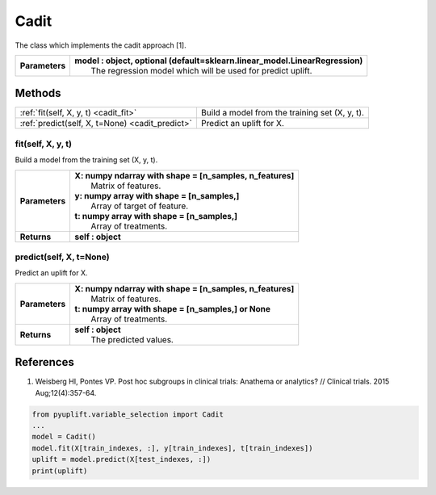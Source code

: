 #####
Cadit
#####

The class which implements the cadit approach [1].

+----------------+-----------------------------------------------------------------------------------+
| **Parameters** | | **model : object, optional (default=sklearn.linear_model.LinearRegression)**    |
|                | |   The regression model which will be used for predict uplift.                   |
+----------------+-----------------------------------------------------------------------------------+


*******
Methods
*******
+-------------------------------------------------+--------------------------------------------------+
| :ref:`fit(self, X, y, t) <cadit_fit>`           | Build a model from the training set (X, y, t).   |
+-------------------------------------------------+--------------------------------------------------+
| :ref:`predict(self, X, t=None) <cadit_predict>` | Predict an uplift for X.                         |
+-------------------------------------------------+--------------------------------------------------+

.. _cadit_fit:

fit(self, X, y, t)
------------------
Build a model from the training set (X, y, t).

+------------------+---------------------------------------------------------------------------------+
| **Parameters**   | | **X: numpy ndarray with shape = [n_samples, n_features]**                     |
|                  | |   Matrix of features.                                                         |
|                  | | **y: numpy array with shape = [n_samples,]**                                  |
|                  | |   Array of target of feature.                                                 |
|                  | | **t: numpy array with shape = [n_samples,]**                                  |
|                  | |   Array of treatments.                                                        |
+------------------+---------------------------------------------------------------------------------+
| **Returns**      | **self : object**                                                               |
+------------------+---------------------------------------------------------------------------------+

.. _cadit_predict:

predict(self, X, t=None)
------------------------
Predict an uplift for X. 

+------------------+---------------------------------------------------------------------------------+
| **Parameters**   | | **X: numpy ndarray with shape = [n_samples, n_features]**                     |
|                  | |   Matrix of features.                                                         |
|                  | | **t: numpy array with shape = [n_samples,] or None**                          |
|                  | |   Array of treatments.                                                        |
+------------------+---------------------------------------------------------------------------------+
| **Returns**      | | **self : object**                                                             |
|                  | |   The predicted values.                                                       |
+------------------+---------------------------------------------------------------------------------+

**********
References
**********
1. Weisberg HI, Pontes VP. Post hoc subgroups in clinical trials: Anathema or analytics? // Clinical trials. 2015 Aug;12(4):357-64.

.. code-block:: python3

   from pyuplift.variable_selection import Cadit
   ...
   model = Cadit()
   model.fit(X[train_indexes, :], y[train_indexes], t[train_indexes])
   uplift = model.predict(X[test_indexes, :])
   print(uplift)
 